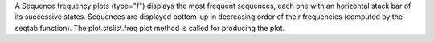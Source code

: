 A Sequence frequency plots (type="f") displays the most frequent sequences, each one with an horizontal stack bar of its successive states. Sequences are displayed bottom-up in decreasing order of their frequencies (computed by the seqtab function). The plot.stslist.freq plot method is called for producing the plot. 
